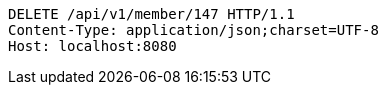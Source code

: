 [source,http,options="nowrap"]
----
DELETE /api/v1/member/147 HTTP/1.1
Content-Type: application/json;charset=UTF-8
Host: localhost:8080

----